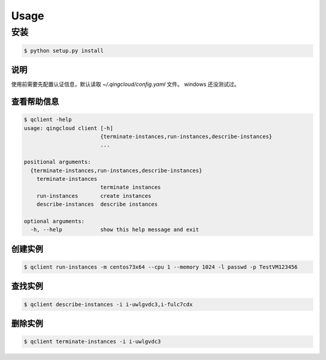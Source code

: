 Usage
=====

安装
____

.. code-block:: console

    $ python setup.py install

说明
----

使用前需要先配置认证信息，默认读取 `~/.qingcloud/config.yaml` 文件。
windows 还没测试过。

查看帮助信息
------------

.. code-block:: console

    $ qclient -help
    usage: qingcloud client [-h]
                            {terminate-instances,run-instances,describe-instances}
                            ...
    
    positional arguments:
      {terminate-instances,run-instances,describe-instances}
        terminate-instances
                            terminate instances
        run-instances       create instances
        describe-instances  describe instances
    
    optional arguments:
      -h, --help            show this help message and exit



创建实例
--------

.. code-block:: console

    $ qclient run-instances -m centos73x64 --cpu 1 --memory 1024 -l passwd -p TestVM123456

查找实例
--------

.. code-block:: console

    $ qclient describe-instances -i i-uwlgvdc3,i-fulc7cdx

删除实例
--------

.. code-block:: console

    $ qclient terminate-instances -i i-uwlgvdc3
